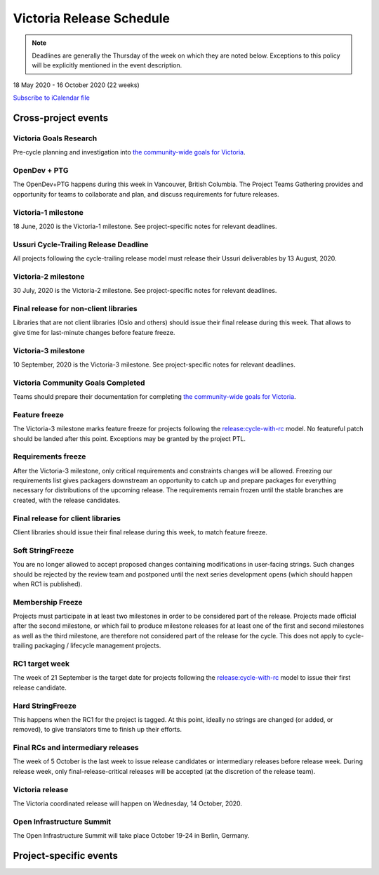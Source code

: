 =========================
Victoria Release Schedule
=========================

.. note::

   Deadlines are generally the Thursday of the week on which they are noted
   below. Exceptions to this policy will be explicitly mentioned in the event
   description.

18 May 2020 - 16 October 2020 (22 weeks)

.. datatemplate::
   :source: schedule.yaml
   :template: schedule_table.tmpl

.. ics::
   :source: schedule.yaml
   :name: Victoria

`Subscribe to iCalendar file <schedule.ics>`_

Cross-project events
====================

.. _v-goals-research:

Victoria Goals Research
-----------------------

Pre-cycle planning and investigation into `the community-wide goals
for Victoria
<https://governance.openstack.org/tc/goals/selected/victoria/index.html>`__.

.. _v-opendev:

OpenDev + PTG
-------------

The OpenDev+PTG happens during this week in Vancouver, British Columbia.
The Project Teams Gathering provides and opportunity for teams to collaborate
and plan, and discuss requirements for future releases.

.. _v-1:

Victoria-1 milestone
--------------------

18 June, 2020 is the Victoria-1 milestone. See project-specific notes for
relevant deadlines.

.. _v-cycle-trail:

Ussuri Cycle-Trailing Release Deadline
--------------------------------------

All projects following the cycle-trailing release model must release
their Ussuri deliverables by 13 August, 2020.

.. _v-2:

Victoria-2 milestone
--------------------

30 July, 2020 is the Victoria-2 milestone. See project-specific notes for
relevant deadlines.

.. _v-final-lib:

Final release for non-client libraries
--------------------------------------

Libraries that are not client libraries (Oslo and others) should issue their
final release during this week. That allows to give time for last-minute
changes before feature freeze.

.. _v-3:

Victoria-3 milestone
--------------------

10 September, 2020 is the Victoria-3 milestone. See project-specific notes for
relevant deadlines.

.. _v-goals-complete:

Victoria Community Goals Completed
----------------------------------

Teams should prepare their documentation for completing `the
community-wide goals for Victoria
<https://governance.openstack.org/tc/goals/selected/victoria/index.html>`__.

.. _v-ff:

Feature freeze
--------------

The Victoria-3 milestone marks feature freeze for projects following the
`release:cycle-with-rc`_ model. No featureful patch should be landed
after this point. Exceptions may be granted by the project PTL.

.. _release:cycle-with-rc: https://releases.openstack.org/reference/release_models.html#cycle-with-rc

.. _v-rf:

Requirements freeze
-------------------

After the Victoria-3 milestone, only critical requirements and constraints
changes will be allowed. Freezing our requirements list gives packagers
downstream an opportunity to catch up and prepare packages for everything
necessary for distributions of the upcoming release. The requirements remain
frozen until the stable branches are created, with the release candidates.

.. _v-final-clientlib:

Final release for client libraries
----------------------------------

Client libraries should issue their final release during this week, to match
feature freeze.

.. _v-soft-sf:

Soft StringFreeze
-----------------

You are no longer allowed to accept proposed changes containing modifications
in user-facing strings. Such changes should be rejected by the review team and
postponed until the next series development opens (which should happen when RC1
is published).

.. _v-mf:

Membership Freeze
-----------------

Projects must participate in at least two milestones in order to be considered
part of the release. Projects made official after the second milestone, or
which fail to produce milestone releases for at least one of the first and
second milestones as well as the third milestone, are therefore not considered
part of the release for the cycle. This does not apply to cycle-trailing
packaging / lifecycle management projects.

.. _v-rc1:

RC1 target week
---------------

The week of 21 September is the target date for projects following the
`release:cycle-with-rc`_ model to issue their first release candidate.

.. _v-hard-sf:

Hard StringFreeze
-----------------

This happens when the RC1 for the project is tagged. At this point, ideally
no strings are changed (or added, or removed), to give translators time to
finish up their efforts.

.. _v-finalrc:

Final RCs and intermediary releases
-----------------------------------

The week of 5 October is the last week to issue release candidates or
intermediary releases before release week. During release week, only
final-release-critical releases will be accepted (at the discretion of the
release team).

.. _v-final:

Victoria release
----------------

The Victoria coordinated release will happen on Wednesday, 14 October, 2020.

.. _v-summit:

Open Infrastructure Summit
--------------------------

The Open Infrastructure Summit will take place October 19-24 in Berlin,
Germany.

Project-specific events
=======================

